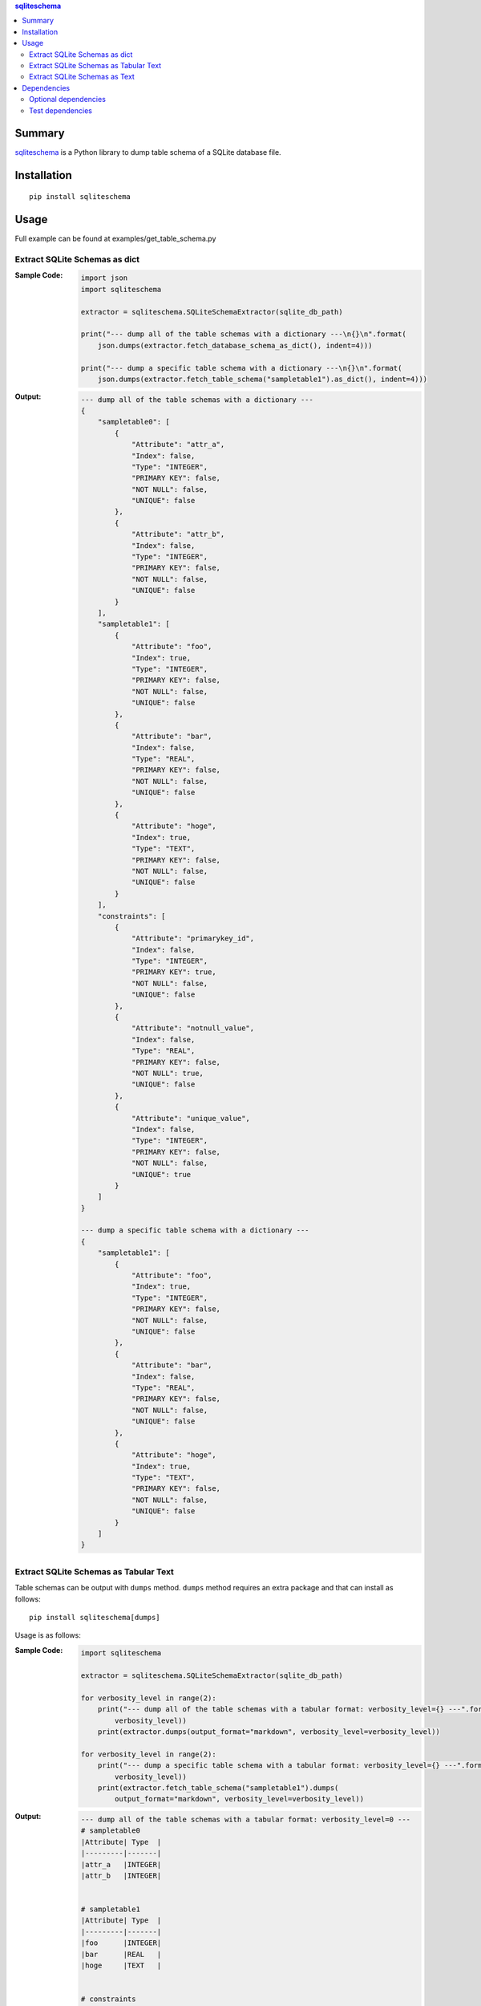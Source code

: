 .. contents:: **sqliteschema**
   :backlinks: top
   :depth: 2


Summary
=======
`sqliteschema <https://github.com/thombashi/sqliteschema>`__ is a Python library to dump table schema of a SQLite database file.


.. image:: https://badge.fury.io/py/sqliteschema.svg
    :target: https://badge.fury.io/py/sqliteschema
    :alt: PyPI package version

.. image:: https://img.shields.io/pypi/pyversions/sqliteschema.svg
    :target: https://pypi.org/project/sqliteschema
    :alt: Supported Python versions

.. image:: https://img.shields.io/travis/thombashi/sqliteschema/master.svg?label=Linux/macOS%20CI
    :target: https://travis-ci.org/thombashi/sqliteschema
    :alt: Linux/macOS CI status

.. image:: https://img.shields.io/appveyor/ci/thombashi/sqliteschema/master.svg?label=Windows%20CI
    :target: https://ci.appveyor.com/project/thombashi/sqliteschema/branch/master
    :alt: Windows CI status

.. image:: https://coveralls.io/repos/github/thombashi/sqliteschema/badge.svg?branch=master
    :target: https://coveralls.io/github/thombashi/sqliteschema?branch=master
    :alt: Test coverage


Installation
============
::

    pip install sqliteschema


Usage
=====
Full example can be found at examples/get_table_schema.py


Extract SQLite Schemas as dict
----------------------------------
:Sample Code:
    .. code:: python

        import json
        import sqliteschema

        extractor = sqliteschema.SQLiteSchemaExtractor(sqlite_db_path)

        print("--- dump all of the table schemas with a dictionary ---\n{}\n".format(
            json.dumps(extractor.fetch_database_schema_as_dict(), indent=4)))

        print("--- dump a specific table schema with a dictionary ---\n{}\n".format(
            json.dumps(extractor.fetch_table_schema("sampletable1").as_dict(), indent=4)))

:Output:
    .. code::

        --- dump all of the table schemas with a dictionary ---
        {
            "sampletable0": [
                {
                    "Attribute": "attr_a",
                    "Index": false,
                    "Type": "INTEGER",
                    "PRIMARY KEY": false,
                    "NOT NULL": false,
                    "UNIQUE": false
                },
                {
                    "Attribute": "attr_b",
                    "Index": false,
                    "Type": "INTEGER",
                    "PRIMARY KEY": false,
                    "NOT NULL": false,
                    "UNIQUE": false
                }
            ],
            "sampletable1": [
                {
                    "Attribute": "foo",
                    "Index": true,
                    "Type": "INTEGER",
                    "PRIMARY KEY": false,
                    "NOT NULL": false,
                    "UNIQUE": false
                },
                {
                    "Attribute": "bar",
                    "Index": false,
                    "Type": "REAL",
                    "PRIMARY KEY": false,
                    "NOT NULL": false,
                    "UNIQUE": false
                },
                {
                    "Attribute": "hoge",
                    "Index": true,
                    "Type": "TEXT",
                    "PRIMARY KEY": false,
                    "NOT NULL": false,
                    "UNIQUE": false
                }
            ],
            "constraints": [
                {
                    "Attribute": "primarykey_id",
                    "Index": false,
                    "Type": "INTEGER",
                    "PRIMARY KEY": true,
                    "NOT NULL": false,
                    "UNIQUE": false
                },
                {
                    "Attribute": "notnull_value",
                    "Index": false,
                    "Type": "REAL",
                    "PRIMARY KEY": false,
                    "NOT NULL": true,
                    "UNIQUE": false
                },
                {
                    "Attribute": "unique_value",
                    "Index": false,
                    "Type": "INTEGER",
                    "PRIMARY KEY": false,
                    "NOT NULL": false,
                    "UNIQUE": true
                }
            ]
        }

        --- dump a specific table schema with a dictionary ---
        {
            "sampletable1": [
                {
                    "Attribute": "foo",
                    "Index": true,
                    "Type": "INTEGER",
                    "PRIMARY KEY": false,
                    "NOT NULL": false,
                    "UNIQUE": false
                },
                {
                    "Attribute": "bar",
                    "Index": false,
                    "Type": "REAL",
                    "PRIMARY KEY": false,
                    "NOT NULL": false,
                    "UNIQUE": false
                },
                {
                    "Attribute": "hoge",
                    "Index": true,
                    "Type": "TEXT",
                    "PRIMARY KEY": false,
                    "NOT NULL": false,
                    "UNIQUE": false
                }
            ]
        }


Extract SQLite Schemas as Tabular Text
--------------------------------------------------------------------
Table schemas can be output with ``dumps`` method.
``dumps`` method requires an extra package and that can install as follows:

::

    pip install sqliteschema[dumps]

Usage is as follows:

:Sample Code:
    .. code:: python

        import sqliteschema

        extractor = sqliteschema.SQLiteSchemaExtractor(sqlite_db_path)

        for verbosity_level in range(2):
            print("--- dump all of the table schemas with a tabular format: verbosity_level={} ---".format(
                verbosity_level))
            print(extractor.dumps(output_format="markdown", verbosity_level=verbosity_level))

        for verbosity_level in range(2):
            print("--- dump a specific table schema with a tabular format: verbosity_level={} ---".format(
                verbosity_level))
            print(extractor.fetch_table_schema("sampletable1").dumps(
                output_format="markdown", verbosity_level=verbosity_level))

:Output:
    .. code::

        --- dump all of the table schemas with a tabular format: verbosity_level=0 ---
        # sampletable0
        |Attribute| Type  |
        |---------|-------|
        |attr_a   |INTEGER|
        |attr_b   |INTEGER|


        # sampletable1
        |Attribute| Type  |
        |---------|-------|
        |foo      |INTEGER|
        |bar      |REAL   |
        |hoge     |TEXT   |


        # constraints
        |  Attribute  | Type  |
        |-------------|-------|
        |primarykey_id|INTEGER|
        |notnull_value|REAL   |
        |unique_value |INTEGER|


        --- dump all of the table schemas with a tabular format: verbosity_level=1 ---
        # sampletable0
        |Attribute| Type  |PRIMARY KEY|NOT NULL|UNIQUE|Index|
        |---------|-------|:---------:|:------:|:----:|:---:|
        |attr_a   |INTEGER|           |        |      |     |
        |attr_b   |INTEGER|           |        |      |     |

        # sampletable1
        |Attribute| Type  |PRIMARY KEY|NOT NULL|UNIQUE|Index|
        |---------|-------|:---------:|:------:|:----:|:---:|
        |foo      |INTEGER|           |        |      |  X  |
        |bar      |REAL   |           |        |      |     |
        |hoge     |TEXT   |           |        |      |  X  |

        # constraints
        |  Attribute  | Type  |PRIMARY KEY|NOT NULL|UNIQUE|Index|
        |-------------|-------|:---------:|:------:|:----:|:---:|
        |primarykey_id|INTEGER|     X     |        |      |     |
        |notnull_value|REAL   |           |   X    |      |     |
        |unique_value |INTEGER|           |        |  X   |     |

        --- dump a specific table schema with a tabular format: verbosity_level=0 ---
        # sampletable1
        |Attribute| Type  |
        |---------|-------|
        |foo      |INTEGER|
        |bar      |REAL   |
        |hoge     |TEXT   |

        --- dump a specific table schema with a tabular format: verbosity_level=1 ---
        # sampletable1
        |Attribute| Type  |PRIMARY KEY|NOT NULL|UNIQUE|Index|
        |---------|-------|:---------:|:------:|:----:|:---:|
        |foo      |INTEGER|           |        |      |  X  |
        |bar      |REAL   |           |        |      |     |
        |hoge     |TEXT   |           |        |      |  X  |


Extract SQLite Schemas as Text
----------------------------------
:Sample Code:
    .. code:: python

        import sqliteschema

        extractor = sqliteschema.SQLiteSchemaExtractor(sqlite_db_path)

        for verbosity_level in range(5):
            print("--- dump all of the table schemas with text format: verbosity_level={} ---".format(
                verbosity_level))
            print(extractor.dumps(output_format="text", verbosity_level=verbosity_level) + "\n")

        for verbosity_level in range(5):
            print("--- dump specific table schema with text format: verbosity_level={} ---".format(
                verbosity_level))
            print(extractor.fetch_table_schema("sampletable1").dumps(
                output_format="text", verbosity_level=verbosity_level) + "\n")

:Output:
    .. code::

        --- dump all of the table schemas with text format: verbosity_level=0 ---
        sampletable0
        sampletable1
        constraints

        --- dump all of the table schemas with text format: verbosity_level=1 ---
        sampletable0 (attr_a, attr_b)
        sampletable1 (foo, bar, hoge)
        constraints (primarykey_id, notnull_value, unique_value)

        --- dump all of the table schemas with text format: verbosity_level=2 ---
        sampletable0 (attr_a INTEGER, attr_b INTEGER)
        sampletable1 (foo INTEGER, bar REAL, hoge TEXT)
        constraints (primarykey_id INTEGER, notnull_value REAL, unique_value INTEGER)

        --- dump all of the table schemas with text format: verbosity_level=3 ---
        sampletable0 (attr_a INTEGER, attr_b INTEGER)
        sampletable1 (foo INTEGER, bar REAL, hoge TEXT)
        constraints (primarykey_id INTEGER PRIMARY KEY, notnull_value REAL NOT NULL, unique_value INTEGER UNIQUE)

        --- dump all of the table schemas with text format: verbosity_level=4 ---
        sampletable0 (
            attr_a INTEGER,
            attr_b INTEGER
        )
        sampletable1 (
            foo INTEGER,
            bar REAL,
            hoge TEXT
        )
        constraints (
            primarykey_id INTEGER PRIMARY KEY,
            notnull_value REAL NOT NULL,
            unique_value INTEGER UNIQUE
        )

        --- dump specific table schema with text format: verbosity_level=0 ---
        sampletable1

        --- dump specific table schema with text format: verbosity_level=1 ---
        sampletable1 (foo, bar, hoge)

        --- dump specific table schema with text format: verbosity_level=2 ---
        sampletable1 (foo INTEGER, bar REAL, hoge TEXT)

        --- dump specific table schema with text format: verbosity_level=3 ---
        sampletable1 (foo INTEGER, bar REAL, hoge TEXT)

        --- dump specific table schema with text format: verbosity_level=4 ---
        sampletable1 (
            foo INTEGER,
            bar REAL,
            hoge TEXT
        )


Dependencies
============
Python 2.7+ or 3.4+

- `mbstrdecoder <https://github.com/thombashi/mbstrdecoder>`__
- `six <https://pypi.org/project/six/>`__
- `tabledata <https://github.com/thombashi/tabledata>`__
- `typepy <https://github.com/thombashi/typepy>`__

Optional dependencies
----------------------------------
- `logbook <https://logbook.readthedocs.io/en/stable/>`__
    - Logging using logbook if the package installed
- `pytablewriter <https://github.com/thombashi/pytablewriter>`__
    - Required when getting table schemas with tabular text by ``dumps`` method

Test dependencies
-----------------
- `pytest <https://pypi.org/project/pytest>`__
- `pytest-runner <https://github.com/pytest-dev/pytest-runner>`__
- `SimpleSQLite <https://github.com/thombashi/SimpleSQLite>`__
- `tox <https://pypi.org/project/tox>`__
